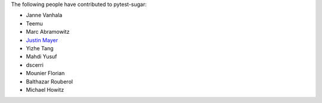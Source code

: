 The following people have contributed to pytest-sugar:

* Janne Vanhala
* Teemu
* Marc Abramowitz
* `Justin Mayer <https://justinmayer.com>`_
* Yizhe Tang
* Mahdi Yusuf
* dscerri
* Mounier Florian
* Balthazar Rouberol
* Michael Howitz
